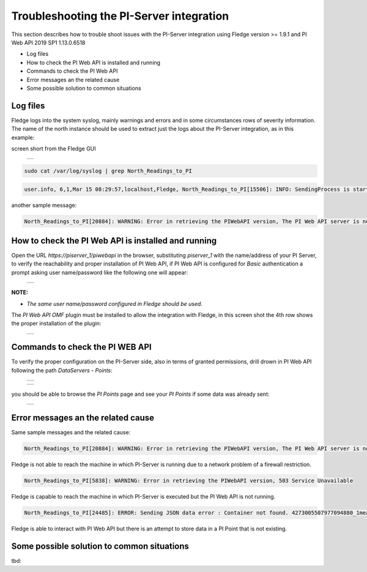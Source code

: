 .. Images
.. |img_001| image:: images/tshooting_pi_001.jpg
.. |img_002| image:: images/tshooting_pi_002.jpg
.. |img_003| image:: images/tshooting_pi_003.jpg
.. |img_004| image:: images/tshooting_pi_004.jpg
.. |img_005| image:: images/tshooting_pi_005.jpg
.. |img_006| image:: images/tshooting_pi_006.jpg

Troubleshooting the PI-Server integration
=========================================

This section describes how to trouble shoot issues with the PI-Server integration
using Fledge version >= 1.9.1 and PI Web API 2019 SP1 1.13.0.6518

- Log files
- How to check the PI Web API is installed and running
- Commands to check the PI Web API
- Error messages an the related cause
- Some possible solution to common situations

Log files
---------

Fledge logs into the system syslog, mainly warnings and errors and in some circumstances rows of severity information.
The name of the north instance should be used to extract just the logs about the PI-Server integration, as in this example:

screen short from the Fledge GUI

  +-----------+
  | |img_003| |
  +-----------+

.. code-block:: console

    sudo cat /var/log/syslog | grep North_Readings_to_PI

.. code-block:: console

    user.info, 6,1,Mar 15 08:29:57,localhost,Fledge, North_Readings_to_PI[15506]: INFO: SendingProcess is starting

another sample message:

.. code-block:: console

    North_Readings_to_PI[20884]: WARNING: Error in retrieving the PIWebAPI version, The PI Web API server is not reachable, verify the network reachability

How to check the PI Web API is installed and running
----------------------------------------------------

Open the URL *https://piserver_1/piwebapi* in the browser, substituting *piserver_1* with the name/address of your PI Server, to
verify the reachability and proper installation of PI Web API, if PI Web API is configured for *Basic* authentication
a prompt asking user name/password like the following one will appear:

  +-----------+
  | |img_002| |
  +-----------+

**NOTE:**

- *The same user name/password configured in Fledge should be used.*

The *PI Web API OMF* plugin must be installed to allow the integration with Fledge, in this screen shot the 4th row shows the
proper installation of the plugin:

  +-----------+
  | |img_001| |
  +-----------+

Commands to check the PI WEB API
--------------------------------

To verify the proper configuration on the PI-Server side, also in terms of granted permissions, drill drown in PI Web API following the path *DataServers* - *Points*:

  +-----------+
  | |img_004| |
  +-----------+

  +-----------+
  | |img_005| |
  +-----------+

you should be able to browse the *PI Points* page and see your *PI Points* if some data was already sent:

  +-----------+
  | |img_006| |
  +-----------+

Error messages an the related cause
-----------------------------------

Same sample messages and the related cause:

.. code-block:: console

    North_Readings_to_PI[20884]: WARNING: Error in retrieving the PIWebAPI version, The PI Web API server is not reachable, verify the network reachability

Fledge is not able to reach the machine in which PI-Server is running due to a network problem of a firewall restriction.

.. code-block:: console

    North_Readings_to_PI[5838]: WARNING: Error in retrieving the PIWebAPI version, 503 Service Unavailable

Fledge is capable to reach the machine in which PI-Server is executed but the PI Web API is not running.

.. code-block:: console

    North_Readings_to_PI[24485]: ERROR: Sending JSON data error : Container not found. 4273005507977094880_1measurement_sin_4816_asset_1 - WIN-4M7ODKB0RH2:443 /piwebapi/omf

Fledge is able to interact with PI Web API but there is an attempt to store data in a PI Point that is not existing.


Some possible solution to common situations
-------------------------------------------

tbd: